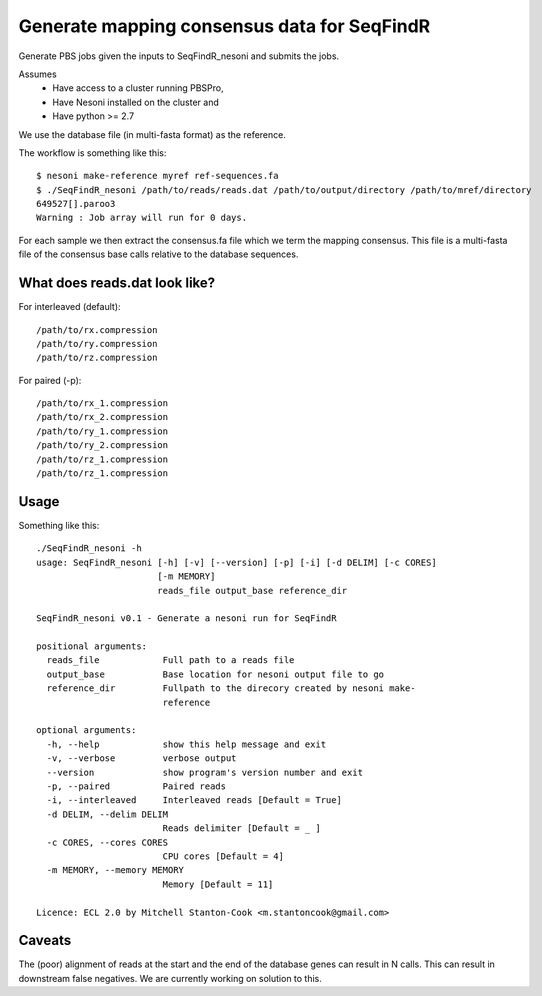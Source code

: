 Generate mapping consensus data for SeqFindR
============================================

Generate PBS jobs given the inputs to SeqFindR_nesoni and submits the jobs.

Assumes
    * Have access to a cluster running PBSPro,
    * Have Nesoni installed on the cluster and
    * Have python >= 2.7

We use the database file (in multi-fasta format) as the reference. 

The workflow is something like this::

    $ nesoni make-reference myref ref-sequences.fa
    $ ./SeqFindR_nesoni /path/to/reads/reads.dat /path/to/output/directory /path/to/mref/directory
    649527[].paroo3
    Warning : Job array will run for 0 days.

For each sample we then extract the consensus.fa file which we term the mapping
consensus. This file is a multi-fasta file of the consensus base calls relative
to the database sequences.


What does reads.dat look like?
------------------------------

For interleaved (default)::
    
    /path/to/rx.compression
    /path/to/ry.compression
    /path/to/rz.compression

For paired (-p)::

    /path/to/rx_1.compression
    /path/to/rx_2.compression
    /path/to/ry_1.compression
    /path/to/ry_2.compression
    /path/to/rz_1.compression
    /path/to/rz_1.compression


Usage
-----

Something like this::
    
    ./SeqFindR_nesoni -h
    usage: SeqFindR_nesoni [-h] [-v] [--version] [-p] [-i] [-d DELIM] [-c CORES]
                           [-m MEMORY]
                           reads_file output_base reference_dir

    SeqFindR_nesoni v0.1 - Generate a nesoni run for SeqFindR

    positional arguments:
      reads_file            Full path to a reads file
      output_base           Base location for nesoni output file to go
      reference_dir         Fullpath to the direcory created by nesoni make-
                            reference

    optional arguments:
      -h, --help            show this help message and exit
      -v, --verbose         verbose output
      --version             show program's version number and exit
      -p, --paired          Paired reads
      -i, --interleaved     Interleaved reads [Default = True]
      -d DELIM, --delim DELIM
                            Reads delimiter [Default = _ ]
      -c CORES, --cores CORES
                            CPU cores [Default = 4]
      -m MEMORY, --memory MEMORY
                            Memory [Default = 11]

    Licence: ECL 2.0 by Mitchell Stanton-Cook <m.stantoncook@gmail.com>


Caveats
-------

The (poor) alignment of reads at the start and the end of the database genes 
can result in N calls. This can result in downstream false negatives. We are 
currently working on solution to this.
